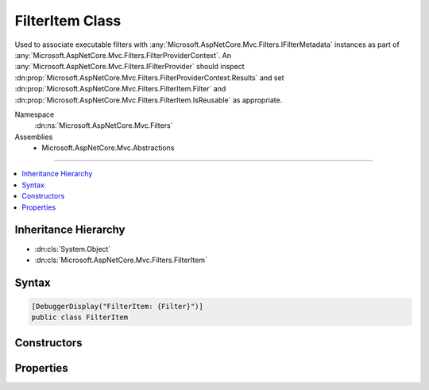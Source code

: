 

FilterItem Class
================






Used to associate executable filters with :any:`Microsoft.AspNetCore.Mvc.Filters.IFilterMetadata` instances
as part of :any:`Microsoft.AspNetCore.Mvc.Filters.FilterProviderContext`\. An :any:`Microsoft.AspNetCore.Mvc.Filters.IFilterProvider` should
inspect :dn:prop:`Microsoft.AspNetCore.Mvc.Filters.FilterProviderContext.Results` and set :dn:prop:`Microsoft.AspNetCore.Mvc.Filters.FilterItem.Filter` and 
:dn:prop:`Microsoft.AspNetCore.Mvc.Filters.FilterItem.IsReusable` as appropriate.


Namespace
    :dn:ns:`Microsoft.AspNetCore.Mvc.Filters`
Assemblies
    * Microsoft.AspNetCore.Mvc.Abstractions

----

.. contents::
   :local:



Inheritance Hierarchy
---------------------


* :dn:cls:`System.Object`
* :dn:cls:`Microsoft.AspNetCore.Mvc.Filters.FilterItem`








Syntax
------

.. code-block:: csharp

    [DebuggerDisplay("FilterItem: {Filter}")]
    public class FilterItem








.. dn:class:: Microsoft.AspNetCore.Mvc.Filters.FilterItem
    :hidden:

.. dn:class:: Microsoft.AspNetCore.Mvc.Filters.FilterItem

Constructors
------------

.. dn:class:: Microsoft.AspNetCore.Mvc.Filters.FilterItem
    :noindex:
    :hidden:

    
    .. dn:constructor:: Microsoft.AspNetCore.Mvc.Filters.FilterItem.FilterItem(Microsoft.AspNetCore.Mvc.Filters.FilterDescriptor)
    
        
    
        
        Creates a new :any:`Microsoft.AspNetCore.Mvc.Filters.FilterItem`\.
    
        
    
        
        :param descriptor: The :any:`Microsoft.AspNetCore.Mvc.Filters.FilterDescriptor`\.
        
        :type descriptor: Microsoft.AspNetCore.Mvc.Filters.FilterDescriptor
    
        
        .. code-block:: csharp
    
            public FilterItem(FilterDescriptor descriptor)
    
    .. dn:constructor:: Microsoft.AspNetCore.Mvc.Filters.FilterItem.FilterItem(Microsoft.AspNetCore.Mvc.Filters.FilterDescriptor, Microsoft.AspNetCore.Mvc.Filters.IFilterMetadata)
    
        
    
        
        Creates a new :any:`Microsoft.AspNetCore.Mvc.Filters.FilterItem`\.
    
        
    
        
        :param descriptor: The :any:`Microsoft.AspNetCore.Mvc.Filters.FilterDescriptor`\.
        
        :type descriptor: Microsoft.AspNetCore.Mvc.Filters.FilterDescriptor
    
        
        :type filter: Microsoft.AspNetCore.Mvc.Filters.IFilterMetadata
    
        
        .. code-block:: csharp
    
            public FilterItem(FilterDescriptor descriptor, IFilterMetadata filter)
    

Properties
----------

.. dn:class:: Microsoft.AspNetCore.Mvc.Filters.FilterItem
    :noindex:
    :hidden:

    
    .. dn:property:: Microsoft.AspNetCore.Mvc.Filters.FilterItem.Descriptor
    
        
    
        
        Gets the :any:`Microsoft.AspNetCore.Mvc.Filters.FilterDescriptor` containing the filter metadata.
    
        
        :rtype: Microsoft.AspNetCore.Mvc.Filters.FilterDescriptor
    
        
        .. code-block:: csharp
    
            public FilterDescriptor Descriptor { get; }
    
    .. dn:property:: Microsoft.AspNetCore.Mvc.Filters.FilterItem.Filter
    
        
    
        
        Gets or sets the executable :any:`Microsoft.AspNetCore.Mvc.Filters.IFilterMetadata` associated with :dn:prop:`Microsoft.AspNetCore.Mvc.Filters.FilterItem.Descriptor`\.
    
        
        :rtype: Microsoft.AspNetCore.Mvc.Filters.IFilterMetadata
    
        
        .. code-block:: csharp
    
            public IFilterMetadata Filter { get; set; }
    
    .. dn:property:: Microsoft.AspNetCore.Mvc.Filters.FilterItem.IsReusable
    
        
    
        
        Gets or sets a value indicating whether or not :dn:prop:`Microsoft.AspNetCore.Mvc.Filters.FilterItem.Filter` can be reused across requests.
    
        
        :rtype: System.Boolean
    
        
        .. code-block:: csharp
    
            public bool IsReusable { get; set; }
    


